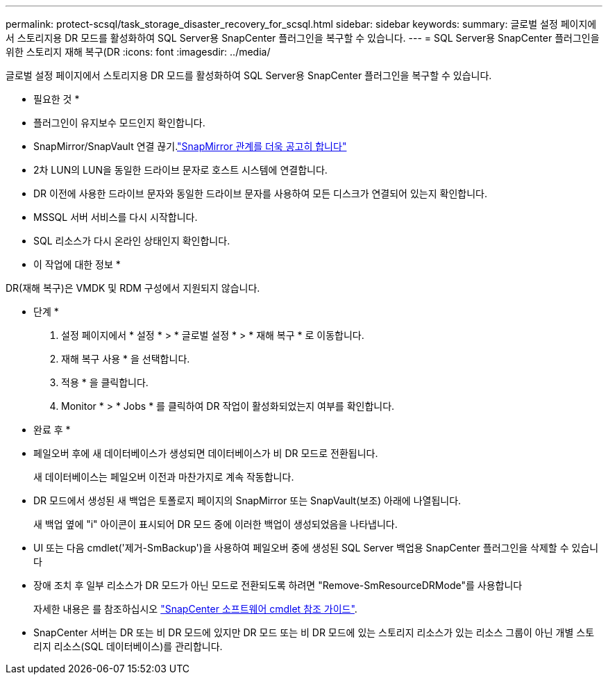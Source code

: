 ---
permalink: protect-scsql/task_storage_disaster_recovery_for_scsql.html 
sidebar: sidebar 
keywords:  
summary: 글로벌 설정 페이지에서 스토리지용 DR 모드를 활성화하여 SQL Server용 SnapCenter 플러그인을 복구할 수 있습니다. 
---
= SQL Server용 SnapCenter 플러그인을 위한 스토리지 재해 복구(DR
:icons: font
:imagesdir: ../media/


[role="lead"]
글로벌 설정 페이지에서 스토리지용 DR 모드를 활성화하여 SQL Server용 SnapCenter 플러그인을 복구할 수 있습니다.

* 필요한 것 *

* 플러그인이 유지보수 모드인지 확인합니다.
* SnapMirror/SnapVault 연결 끊기.link:https://docs.netapp.com/ontap-9/topic/com.netapp.doc.onc-sm-help-950/GUID-8A3F828F-CD3D-48E8-A171-393581FEB2ED.html["SnapMirror 관계를 더욱 공고히 합니다"]
* 2차 LUN의 LUN을 동일한 드라이브 문자로 호스트 시스템에 연결합니다.
* DR 이전에 사용한 드라이브 문자와 동일한 드라이브 문자를 사용하여 모든 디스크가 연결되어 있는지 확인합니다.
* MSSQL 서버 서비스를 다시 시작합니다.
* SQL 리소스가 다시 온라인 상태인지 확인합니다.


* 이 작업에 대한 정보 *

DR(재해 복구)은 VMDK 및 RDM 구성에서 지원되지 않습니다.

* 단계 *

. 설정 페이지에서 * 설정 * > * 글로벌 설정 * > * 재해 복구 * 로 이동합니다.
. 재해 복구 사용 * 을 선택합니다.
. 적용 * 을 클릭합니다.
. Monitor * > * Jobs * 를 클릭하여 DR 작업이 활성화되었는지 여부를 확인합니다.


* 완료 후 *

* 페일오버 후에 새 데이터베이스가 생성되면 데이터베이스가 비 DR 모드로 전환됩니다.
+
새 데이터베이스는 페일오버 이전과 마찬가지로 계속 작동합니다.

* DR 모드에서 생성된 새 백업은 토폴로지 페이지의 SnapMirror 또는 SnapVault(보조) 아래에 나열됩니다.
+
새 백업 옆에 "i" 아이콘이 표시되어 DR 모드 중에 이러한 백업이 생성되었음을 나타냅니다.

* UI 또는 다음 cmdlet('제거-SmBackup')을 사용하여 페일오버 중에 생성된 SQL Server 백업용 SnapCenter 플러그인을 삭제할 수 있습니다
* 장애 조치 후 일부 리소스가 DR 모드가 아닌 모드로 전환되도록 하려면 "Remove-SmResourceDRMode"를 사용합니다
+
자세한 내용은 를 참조하십시오 https://library.netapp.com/ecm/ecm_download_file/ECMLP2880726["SnapCenter 소프트웨어 cmdlet 참조 가이드"^].

* SnapCenter 서버는 DR 또는 비 DR 모드에 있지만 DR 모드 또는 비 DR 모드에 있는 스토리지 리소스가 있는 리소스 그룹이 아닌 개별 스토리지 리소스(SQL 데이터베이스)를 관리합니다.

